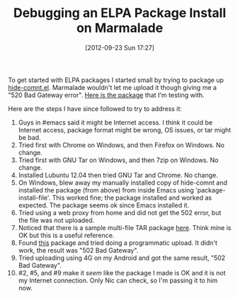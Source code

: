 #+POSTID: 6362
#+DATE: [2012-09-23 Sun 17:27]
#+OPTIONS: toc:nil num:nil todo:nil pri:nil tags:nil ^:nil TeX:nil
#+CATEGORY: Article
#+TAGS: Emacs, Ide, Lisp, Programming, Programming Language, elisp
#+TITLE: Debugging an ELPA Package Install on Marmalade

To get started with ELPA packages I started small by trying to package up [[http://www.emacswiki.org/emacs/hide-comnt.el][hide-comnt.el]]. Marmalade wouldn't let me upload it though giving me a "520 Bad Gateway error". [[http://www.wisdomandwonder.com/wordpress/wp-content/uploads/2012/09/hide-comnt-40.tar][Here is the package]] that I'm testing with.

Here are the steps I have since followed to try to address it:



1.  Guys in #emacs said it might be Internet access. I think it could be Internet access, package format might be wrong, OS issues, or tar might be bad.
2.  Tried first with Chrome on Windows, and then Firefox on Windows. No change.
3.  Tried first with GNU Tar on Windows, and then 7zip on Windows. No change.
4.  Installed Lubuntu 12.04 then tried GNU Tar and Chrome. No change.
5.  On Windows, blew away my manually installed copy of hide-comnt and installed the package (from above) from inside Emacs using 'package-install-file'. This worked fine; the package installed and worked as expected. The package seems ok since Emacs installed it.
6.  Tried using a web proxy from home and did not get the 502 error, but the file was not uploaded.
7.  Noticed that there is a sample multi-file TAR package [[http://marmalade-repo.org/packages/marmalade-test][here]]. Think mine is OK but this is a useful reference.
8.  Found [[http://marmalade-repo.org/packages/marmalade][this]] package and tried doing a programmatic upload. It didn't work, the result was "502 Bad Gateway".
9.  Tried uploading using 4G on my Android and got the same result, "502 Bad Gateway".
10. #2, #5, and #9 make it /seem/ like the package I made is OK and it is not my Internet connection. Only Nic can check, so I'm passing it to him now.



